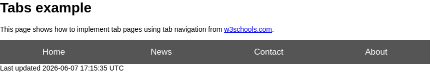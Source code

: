 = Tabs example

This page shows how to implement tab pages using tab navigation from https://www.w3schools.com/w3css/w3css_tabulators.asp[w3schools.com].

++++
<button class="tablink" onclick="openPage('Home', this, 'gray')">Home</button>
<button class="tablink" onclick="openPage('News', this, 'green')" id="defaultOpen">News</button>
<button class="tablink" onclick="openPage('Contact', this, 'blue')">Contact</button>
<button class="tablink" onclick="openPage('About', this, 'orange')">About</button>

<div id="Home" class="tabcontent">
  <h3>Home</h3>
  <p>Home is where the heart is..</p>
</div>

<div id="News" class="tabcontent">
  <h3>News</h3>
  <p>Some news this fine day!</p>
</div>

<div id="Contact" class="tabcontent">
  <h3>Contact</h3>
  <p>Get in touch, or swing by for a cup of coffee.</p>
</div>

<div id="About" class="tabcontent">
  <h3>About</h3>
  <p>Who we are and what we do.</p>
</div>

<style>
/* Set height of body and the document to 100% to enable "full page tabs" */
body, html {
  height: 100%;
  margin: 0;
  font-family: Arial;
}

/* Style tab links */
.tablink {
  background-color: #555;
  color: white;
  float: left;
  border: none;
  outline: none;
  cursor: pointer;
  padding: 14px 16px;
  font-size: 17px;
  width: 25%;
}

.tablink:hover {
  background-color: #777;
}

/* Style the tab content (and add height:100% for full page content) */
.tabcontent {
  color: white;
  display: none;
  padding: 100px 20px;
  height: 100%;
}

#Home {background-color: red;}
#News {background-color: green;}
#Contact {background-color: blue;}
#About {background-color: orange;}
</style>

<script>
function openPage(pageName, elmnt, color) {
  // Hide all elements with class="tabcontent" by default */
  var i, tabcontent, tablinks;
  tabcontent = document.getElementsByClassName("tabcontent");
  for (i = 0; i < tabcontent.length; i++) {
    tabcontent[i].style.display = "none";
  }

  // Remove the background color of all tablinks/buttons
  tablinks = document.getElementsByClassName("tablink");
  for (i = 0; i < tablinks.length; i++) {
    tablinks[i].style.backgroundColor = "";
  }

  // Show the specific tab content
  document.getElementById(pageName).style.display = "block";

  // Add the specific color to the button used to open the tab content
  elmnt.style.backgroundColor = color;
}

// Get the element with id="defaultOpen" and click on it
document.getElementById("defaultOpen").click();

</script>
++++
